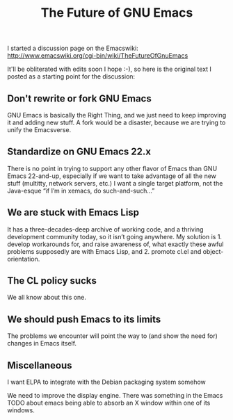 #+TITLE: The Future of GNU Emacs
#+DESCRIPTION: The Future of GNU Emacs

I started a discussion page on the Emacswiki:
http://www.emacswiki.org/cgi-bin/wiki/TheFutureOfGnuEmacs

It'll be obliterated with edits soon I hope :-), so here is the
original text I posted as a starting point for the discussion:

** Don't rewrite or fork GNU Emacs

GNU Emacs is basically the Right Thing, and we just need to keep
improving it and adding new stuff. A fork would be a disaster, because
we are trying to unify the Emacsverse.  

** Standardize on GNU Emacs 22.x

There is no point in trying to support any other flavor of Emacs than
GNU Emacs 22-and-up, especially if we want to take advantage of all
the new stuff (multitty, network servers, etc.) I want a single target
platform, not the Java-esque “if I’m in xemacs, do such-and-such…”

** We are stuck with Emacs Lisp

It has a three-decades-deep archive of working code, and a thriving
development community today, so it isn’t going anywhere. My solution
is 1. develop workarounds for, and raise awareness of, what exactly
these awful problems supposedly are with Emacs Lisp, and 2. promote
cl.el and object-orientation.  

** The CL policy sucks

We all know about this one.  

** We should push Emacs to its limits

The problems we encounter will point the way to (and show the need
for) changes in Emacs itself.  

** Miscellaneous

I want ELPA to integrate with the Debian packaging system somehow

We need to improve the display engine. There was something in the Emacs TODO about emacs being able to absorb an X window within one of its windows.
